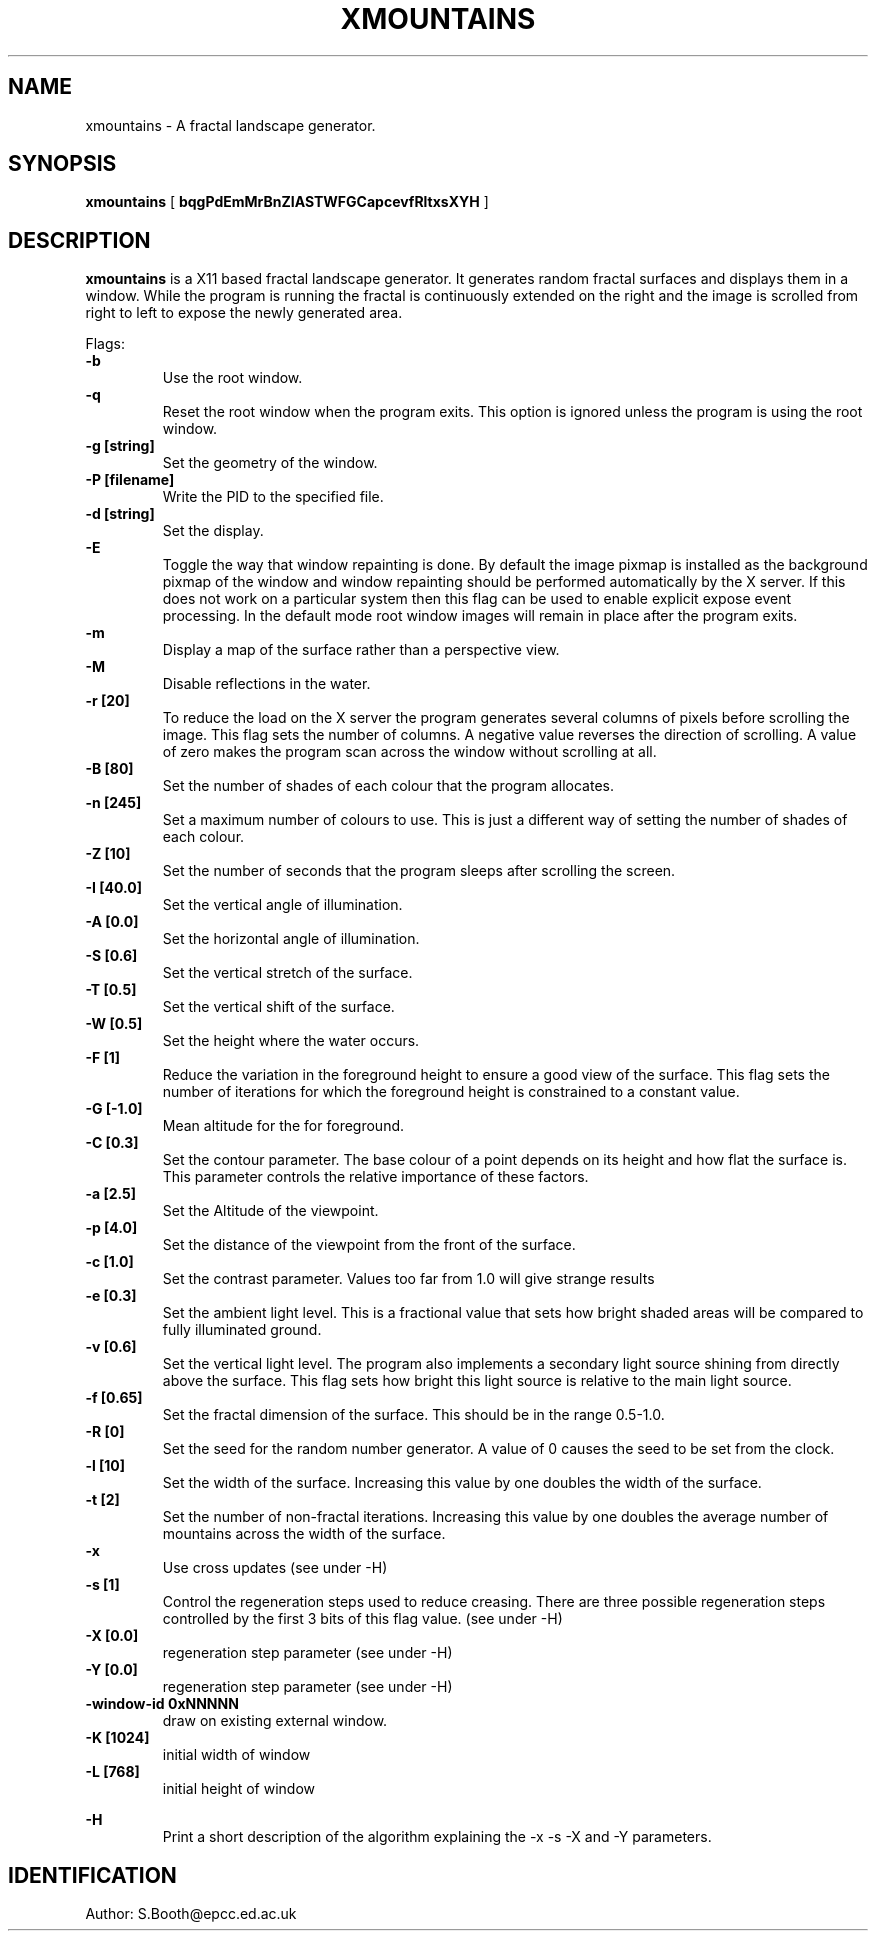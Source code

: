 .de Id
.ds Rv \\$3
.ds Dt \\$4
..
.Id $Id: xmountains.man,v 1.14 1999/03/30 08:07:08 spb Exp $
.ds r \s-1RCS\s0
.if n .ds - \%--
.if t .ds - \(em
.TH XMOUNTAINS 1 
.SH NAME
xmountains \- A fractal landscape generator.
.SH SYNOPSIS
.B xmountains
[
.B bqgPdEmMrBnZIASTWFGCapcevfRltxsXYH
]

.SH DESCRIPTION
.B xmountains
is a X11 based fractal landscape generator.
It generates random fractal surfaces and displays them in a window.
While the program is running the fractal is continuously extended on the right
and the image is scrolled from right to left to expose the newly generated area.

.PP
Flags:
.br
.B \-b 
.RS
Use the root window.
.RE
.br
.B \-q 
.RS
Reset the root window when the program exits. This option is ignored
unless the program is using the root window.
.RE
.br
.B \-g [string] 
.RS
Set the geometry of the window.
.RE
.br
.B \-P [filename] 
.RS
Write the PID to the specified file.
.RE
.br
.B \-d [string] 
.RS
Set the display.
.RE
.br
.B \-E
.RS
Toggle the way that window repainting is done. By default the image
pixmap is installed as the background pixmap of the window and window
repainting should be performed automatically by the X server. If this
does not work on a particular system then this flag can be used to
enable explicit expose event processing. In the default mode root window images
will remain in place after the program exits.
.RE
.br
.B \-m 
.RS
Display a map of the surface rather than a perspective view.
.RE
.br
.B \-M
.RS
Disable reflections in the water.
.RE
.br
.B \-r [20] 
.RS
To reduce the load on the X server the program generates several columns of pixels before scrolling the image. This flag sets the number of columns.
A negative value reverses the direction of scrolling. A value of zero
makes the program scan across the window without scrolling at all.
.RE
.br
.B \-B [80] 
.RS
Set the number of shades of each colour that the program allocates.
.RE
.br
.B \-n [245] 
.RS
Set a maximum number of colours to use. This is just a different way of
setting the number of shades of each colour.
.RE
.br
.B \-Z [10] 
.RS
Set the number of seconds that the program sleeps after scrolling the screen.
.RE
.br
.B \-I [40.0] 
.RS
Set the vertical angle of illumination.
.RE
.br
.B \-A [0.0] 
.RS
Set the horizontal angle of illumination.
.RE
.br
.B \-S [0.6] 
.RS
Set the vertical stretch of the surface.
.RE
.br
.B \-T [0.5] 
.RS
Set the vertical shift of the surface.
.RE
.br
.B \-W [0.5] 
.RS
Set the height where the water occurs.
.RE
.br
.B \-F [1] 
.RS
Reduce the variation in the foreground height to ensure a good view of
the surface. This flag sets the number of iterations for which the
foreground height is constrained to a constant value.
.RE
.br
.B \-G [-1.0] 
.RS
Mean altitude for the for foreground.
.RE
.br
.B \-C [0.3] 
.RS
Set the contour parameter. The base colour of a point depends on its
height and how flat the surface is. This parameter controls the relative
importance of these factors.
.RE
.br
.B \-a [2.5] 
.RS
Set the Altitude of the viewpoint.
.RE
.br
.B \-p [4.0] 
.RS
Set the distance of the viewpoint from the front of the surface.
.RE
.br
.B \-c [1.0] 
.RS
Set the contrast parameter. Values too far from 1.0 will give strange results
.RE
.br
.B \-e [0.3] 
.RS
Set the ambient light level. This is a fractional value that sets how
bright shaded areas will be compared to fully illuminated ground.
.RE
.br
.B \-v [0.6] 
.RS
Set the vertical light level. The program also implements a secondary
light source shining from directly above the surface. This flag sets how
bright this light source is relative to the main light source.
.RE
.br
.B \-f [0.65] 
.RS
Set the fractal dimension of the surface. This should be in the range 0.5\-1.0.
.RE
.br
.B \-R [0] 
.RS
Set the seed for the random number generator. A value of 0 causes the seed to be set from the clock.
.RE
.br
.B \-l [10] 
.RS
Set the width of the surface. Increasing this value by one doubles the width of the surface.
.RE
.br
.B \-t [2] 
.RS
Set the number of non\-fractal iterations. Increasing this value by one doubles the average number of mountains across the width of the surface.
.RE
.br
.B \-x
.RS
Use cross updates (see under \-H)
.RE
.br
.B \-s [1]
.RS
Control the regeneration steps used to reduce creasing. There are three
possible regeneration steps controlled by the first 3 bits of this flag value.
(see under \-H)
.RE
.br
.B \-X [0.0]
.RS
regeneration step parameter (see under \-H)
.RE
.br
.B \-Y [0.0]
.RS
regeneration step parameter (see under \-H)
.RE
.br
.B \-window-id 0xNNNNN
.RS
draw on existing external window.
.RE
.br
.B \-K [1024]
.RS
initial width of window
.RE
.br
.B \-L [768]
.RS
initial height of window
.RE

.br
.B \-H
.RS
Print a short description of the algorithm explaining the \-x \-s \-X
and \-Y parameters.
.RE

.PP

.SH IDENTIFICATION
Author: S.Booth@epcc.ed.ac.uk



